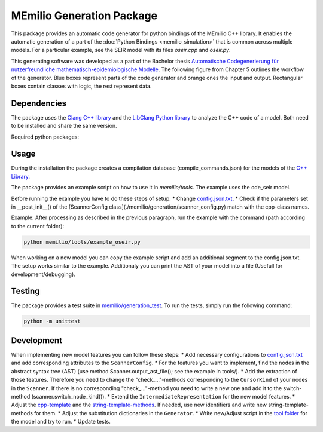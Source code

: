 MEmilio Generation Package
==========================


This package provides an automatic code generator for python bindings of the MEmilio C++ library. 
It enables the automatic generation of a part of the :doc:`Python Bindings <memilio_simulation>` that is common across multiple models. 
For a particular example, see the SEIR model with its files `oseir.cpp` and `oseir.py`.

This generating software was developed as a part of the Bachelor thesis `Automatische Codegenerierung für nutzerfreundliche mathematisch-epidemiologische Modelle <https://elib.dlr.de/190367/>`_. 
The following figure from Chapter 5 outlines the workflow of the generator. Blue boxes represent parts of the code generator and orange ones the input and output. Rectangular boxes contain classes with logic, the rest represent data.

.. image:: https://github.com/SciCompMod/memilio/main/blob/pycode/memilio-generation/generator_workflow.png
   :alt: tikzGeneratorWorkflow

Dependencies
------------

The package uses the `Clang C++ library <https://clang.llvm.org/>`_ and the `LibClang Python library <https://libclang.readthedocs.io/en/latest/index.html>`_ to analyze the C++ code of a model. Both need to be installed and share the same version.

Required python packages:

Usage
-----

During the installation the package creates a compilation database (compile_commands.json) for the models of the `C++ Library <https://github.com/SciCompMod/memilio/blob/main/cpp/>`_.

The package provides an example script on how to use it in `memilio/tools`. The example uses the ode_seir model.

Before running the example you have to do these steps of setup:
* Change `config.json.txt <https://github.com/SciCompMod/memilio/blob/main/pycode/memilio-generation/memilio/tools/config.json.txt/>`_.
* Check if the parameters set in __post_init__() of the [ScannerConfig class](./memilio/generation/scanner_config.py) match with the cpp-class names.

Example:
After processing as described in the previous paragraph, run the example with the command (path according to the current folder):

.. code-block:: console 

    python memilio/tools/example_oseir.py 


When working on a new model you can copy the example script and add an additional segment to the config.json.txt. The setup works similar to the example. Additionaly you can print the AST of your model into a file (Usefull for development/debugging).

Testing
-------

The package provides a test suite in `memilio/generation_test <https://github.com/SciCompMod/memilio/blob/main/pycode/memilio-surrogatemodel/memilio/generation_test>`_. To run the tests, simply run the following command:

.. code-block:: console 

    python -m unittest


Development
-----------

When implementing new model features you can follow these steps:
* Add necessary configurations to `config.json.txt <https://github.com/SciCompMod/memilio/blob/main/pycode/memilio-generation/memilio/tools/config.json.txt/>`_ and add corresponding attributes to the ``ScannerConfig``.
* For the features you want to implement, find the nodes in the abstract syntax tree (AST) (use method Scanner.output_ast_file(); see the example in tools/).
* Add the extraction of those features. Therefore you need to change the "check_..."-methods corresponding to the ``CursorKind`` of your nodes in the ``Scanner``. If there is no corresponding "check_..."-method you need to write a new one and add it to the switch-method (scanner.switch_node_kind()).
* Extend the ``IntermediateRepresentation`` for the new model features.
* Adjust the `cpp-template <https://github.com/SciCompMod/memilio/blob/main/pycode/memilio-generation/memilio/generation/template/template_ode_cpp.txt>`_ and the `string-template-methods <https://github.com/SciCompMod/memilio/blob/main/pycode/memilio-generation/memilio/generation/template/template_ode_string.py>`_. If needed, use new identifiers and write new string-template-methods for them.
* Adjust the substitution dictionaries in the ``Generator``.
* Write new/Adjust script in the `tool folder <https://github.com/SciCompMod/memilio/blob/main/pycode/memilio-generation/memilio/tools/>`_ for the model and try to run.
* Update tests.